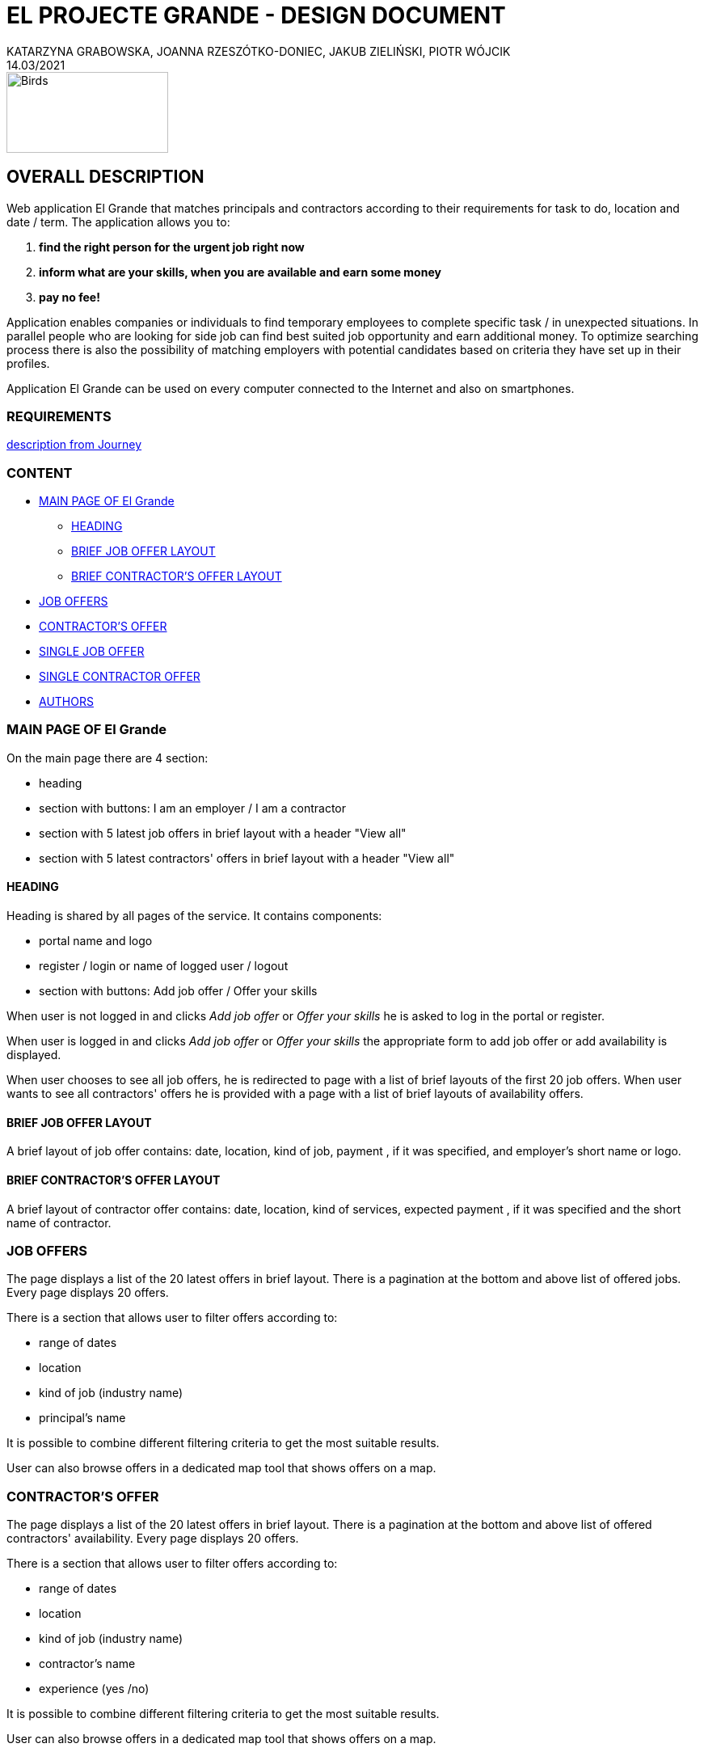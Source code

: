 = EL PROJECTE GRANDE - DESIGN DOCUMENT
KATARZYNA GRABOWSKA, JOANNA RZESZÓTKO-DONIEC, JAKUB ZIELIŃSKI, PIOTR WÓJCIK
14.03/2021
:project_name: El Grande
:imagesdir: ./images
:journey: https://journey.code.cool/v2/project/curriculum/project/el-proyecte-grande-design/team/general


image::birds_rainbow-lorakeets.png[Birds,200,100]

== OVERALL DESCRIPTION

Web application {project_name} that matches principals and contractors according to their requirements for task to do, location and date / term. The application allows you to: +

. *find the right person for the urgent job right now*
. *inform what are your skills, when you are available and earn some money*
. *pay no fee!*

Application enables companies or individuals to find temporary employees to complete specific task  / in unexpected situations. In parallel people who are looking for side job can find best suited job opportunity and earn additional money. To optimize searching process there is also the possibility of matching employers with potential candidates based on criteria they have set up in their profiles.

Application {project_name} can be used on every computer connected to the Internet and also on smartphones.

=== REQUIREMENTS

{journey}[description from Journey]

=== CONTENT
* <<main_page>>
** <<head>>
** <<brief_job_offer_layout>>
** <<brief_contractor_offer_layout>>
* <<job_offers>>
* <<contractor_offers>>
* <<single_job_offer>>
* <<single_contractor_offer>>
* <<authors>>



[#main_page]
=== MAIN PAGE OF {project_name}

On the main page there are 4 section:

* heading
* section with buttons: I am an employer / I am a contractor
* section with 5 latest job offers in brief layout with a header "View all"
* section with 5 latest contractors' offers in brief layout with a header "View all"


[#head]
==== HEADING
Heading is shared by all pages of the service. It contains components:

* portal name and logo
* register / login or  name of logged user / logout
* section with buttons: Add job offer / Offer your skills

When user is not logged in and clicks _Add job offer_  or _Offer your skills_ he is asked to log in the portal or register.

When user is logged in and clicks _Add job offer_ or _Offer your skills_ the appropriate form to add job offer or add availability is displayed.

When user chooses to see all job offers, he is redirected to page with a list of brief layouts of the first 20 job offers.  When user wants to see all contractors' offers he is provided with a page with a list of brief layouts of availability offers.

[#brief_job_offer_layout]
==== BRIEF JOB OFFER LAYOUT

A brief layout of job offer contains: date, location, kind of job, payment , if it was specified, and employer's short name or logo.


[#brief_contractor_offer_layout]
==== BRIEF CONTRACTOR'S OFFER LAYOUT

A brief layout of contractor offer contains: date, location, kind of services, expected payment , if it was specified and the short name of contractor.

[#job_offers]
=== JOB OFFERS

The page displays a list of the 20 latest offers in brief layout. There is a pagination at the bottom and above list of offered jobs. Every page displays 20 offers.

There is a section that allows user to filter offers according to:

* range of dates
* location
* kind of job (industry name)
* principal's name

It is possible to combine different filtering criteria to get the most suitable results.

User can also browse offers in a dedicated map tool that shows offers on a map.


[#contractor_offers]
=== CONTRACTOR'S OFFER

The page displays a list of the 20 latest offers in brief layout. There is a pagination at the bottom and above list of offered contractors' availability. Every page displays 20 offers.

There is a section that allows user to filter offers according to:

* range of dates
* location
* kind of job (industry name)
* contractor's name
* experience (yes /no)

It is possible to combine different filtering criteria to get the most suitable results.

User can also browse offers in a dedicated map tool that shows offers on a map.


[#single_job_offer]
=== SINGLE JOB OFFER

The offer page displays all information about the job offer. Besides location, date and kind of job, it presents as well full name of employer and limited contact details, employer's rating, description of the work, status is experience required, is a repetitive work,  link to the employer profile, link to the list of current employer's offers.

From this page the user has the possibility to respond to this offer.

[#single_contractor_offer]
=== SINGLE CONTRACTOR OFFER

The page with contractors availability offers displays some information about the contractor profile. Besides, possible location, availability  and kind of services offered, it presents as well full name of contractor,  contact details, experience, rating, link to the contractor's public profile, link to the list of other contractor's offers.

From this page the employer has the possibility to respond to this offer.


[#authors]
=== AUTHORS
[%hardbreaks]
Katarzyna Grabowska
Joanna Rzeszótko-Doniec
Jakub Zieliński
Piotr Wójcik






